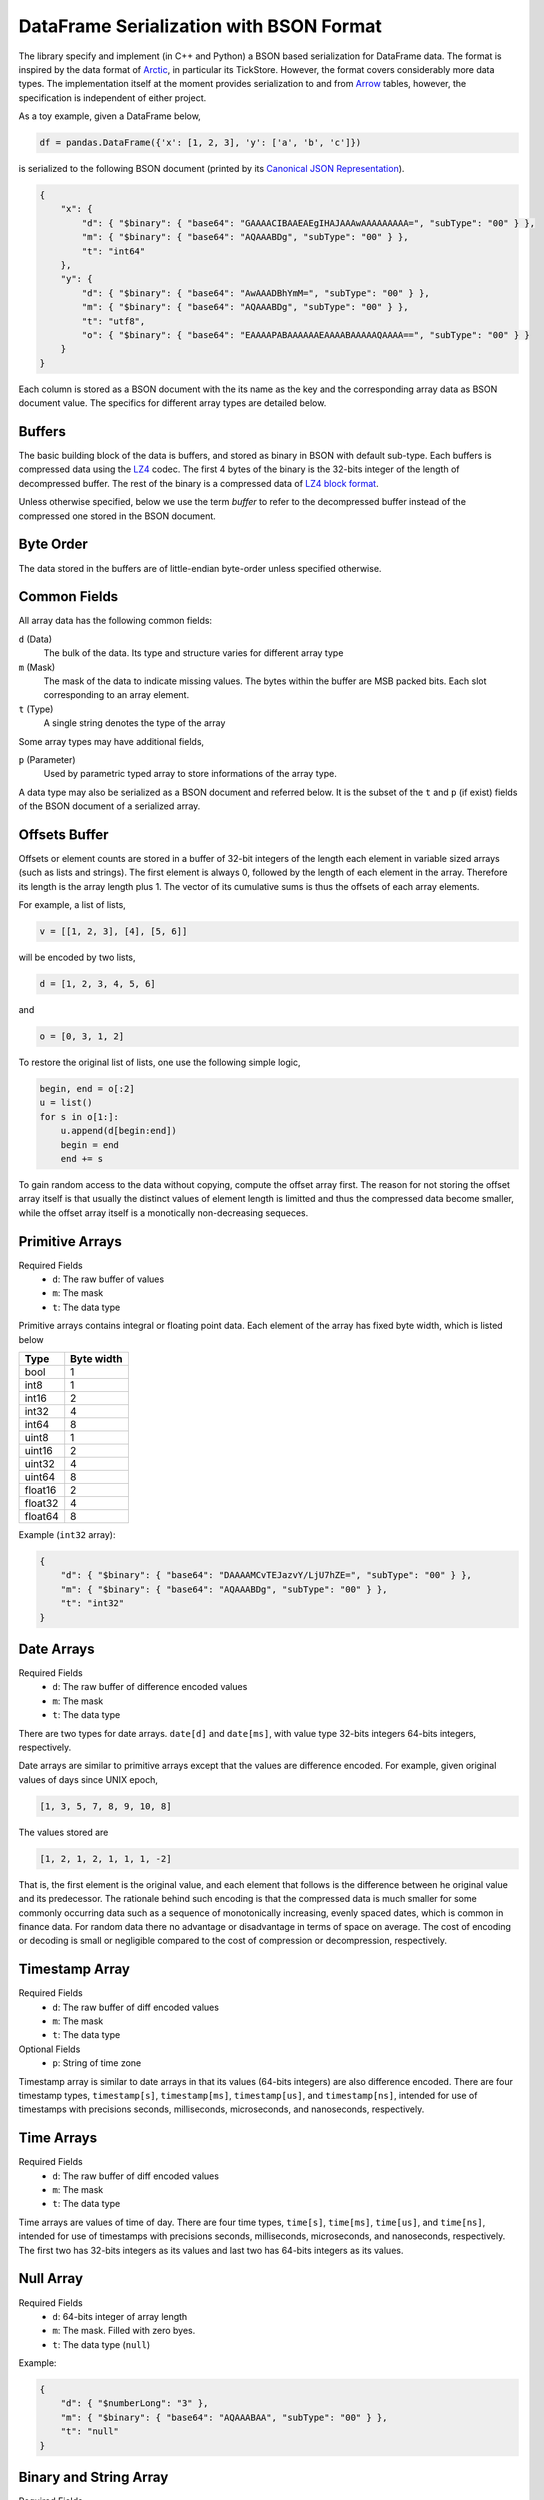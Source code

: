 DataFrame Serialization with BSON Format
========================================

The library specify and implement (in C++ and Python) a BSON based
serialization for DataFrame data. The format is inspired by the data format of
`Arctic <https://github.com/manahl/arctic>`_, in particular its TickStore.
However, the format covers considerably more data types. The implementation
itself at the moment provides serialization to and from `Arrow
<https://arrow.apache.org>`_ tables, however, the specification is independent
of either project.

As a toy example, given a DataFrame below,

.. code-block:: python

    df = pandas.DataFrame({'x': [1, 2, 3], 'y': ['a', 'b', 'c']})

is serialized to the following BSON document (printed by its `Canonical JSON Representation <https://github.com/mongodb/specifications/blob/master/source/extended-json.rst>`_).

.. code-block:: json

    {
        "x": {
            "d": { "$binary": { "base64": "GAAAACIBAAEAEgIHAJAAAwAAAAAAAAA=", "subType": "00" } },
            "m": { "$binary": { "base64": "AQAAABDg", "subType": "00" } },
            "t": "int64"
        },
        "y": {
            "d": { "$binary": { "base64": "AwAAADBhYmM=", "subType": "00" } },
            "m": { "$binary": { "base64": "AQAAABDg", "subType": "00" } },
            "t": "utf8",
            "o": { "$binary": { "base64": "EAAAAPABAAAAAAEAAAABAAAAAQAAAA==", "subType": "00" } }
        }
    }

Each column is stored as a BSON document with the its name as the key and the
corresponding array data as BSON document value. The specifics for different
array types are detailed below.

Buffers
-------

The basic building block of the data is buffers, and stored as binary in BSON
with default sub-type. Each buffers is compressed data using the `LZ4
<https://lz4.github.io/lz4/>`_ codec. The first 4 bytes of the binary is the
32-bits integer of the length of decompressed buffer. The rest of the binary is
a compressed data of `LZ4 block format
<https://github.com/lz4/lz4/blob/master/doc/lz4_Block_format.md>`_.

Unless otherwise specified, below we use the term *buffer* to refer to the
decompressed buffer instead of the compressed one stored in the BSON document.

Byte Order
----------

The data stored in the buffers are of little-endian byte-order unless specified
otherwise.

Common Fields
-------------

All array data has the following common fields:

``d`` (Data)
    The bulk of the data. Its type and structure varies for different array
    type

``m`` (Mask)
    The mask of the data to indicate missing values. The bytes within the
    buffer are MSB packed bits. Each slot corresponding to an array element.

``t`` (Type)
    A single string denotes the type of the array

Some array types may have additional fields,

``p`` (Parameter)
    Used by parametric typed array to store informations of the array type.

A data type may also be serialized as a BSON document and referred below. It is
the subset of the ``t`` and ``p`` (if exist) fields of the BSON document of a
serialized array.

Offsets Buffer
--------------

Offsets or element counts are stored in a buffer of 32-bit integers of the
length each element in variable sized arrays (such as lists and strings). The
first element is always 0, followed by the length of each element in the array.
Therefore its length is the array length plus 1. The vector of its cumulative
sums is thus the offsets of each array elements.

For example, a list of lists,

.. code-block::

    v = [[1, 2, 3], [4], [5, 6]]

will be encoded by two lists,

.. code-block::

    d = [1, 2, 3, 4, 5, 6]

and

.. code-block::

    o = [0, 3, 1, 2]

To restore the original list of lists, one use the following simple logic,

.. code-block::

    begin, end = o[:2]
    u = list()
    for s in o[1:]:
        u.append(d[begin:end])
        begin = end
        end += s

To gain random access to the data without copying, compute the offset array
first. The reason for not storing the offset array itself is that usually
the distinct values of element length is limitted and thus the compressed
data become smaller, while the offset array itself is a monotically
non-decreasing sequeces.

Primitive Arrays
----------------

Required Fields
    * ``d``: The raw buffer of values
    * ``m``: The mask
    * ``t``: The data type

Primitive arrays contains integral or floating point data. Each element of the
array has fixed byte width, which is listed below

======= ==========
Type    Byte width
======= ==========
bool    1
int8    1
int16   2
int32   4
int64   8
uint8   1
uint16  2
uint32  4
uint64  8
float16 2
float32 4
float64 8
======= ==========

Example (``int32`` array):

.. code-block:: json

    {
        "d": { "$binary": { "base64": "DAAAAMCvTEJazvY/LjU7hZE=", "subType": "00" } },
        "m": { "$binary": { "base64": "AQAAABDg", "subType": "00" } },
        "t": "int32"
    }


Date Arrays
-----------

Required Fields
    * ``d``: The raw buffer of difference encoded values
    * ``m``: The mask
    * ``t``: The data type

There are two types for date arrays. ``date[d]`` and ``date[ms]``, with value
type 32-bits integers 64-bits integers, respectively.

Date arrays are similar to primitive arrays except that the values are
difference encoded. For example, given original values of days since UNIX
epoch,

.. code-block::

    [1, 3, 5, 7, 8, 9, 10, 8]

The values stored are

.. code-block::

    [1, 2, 1, 2, 1, 1, 1, -2]

That is, the first element is the original value, and each element that follows
is the difference between he original value and its predecessor. The rationale
behind such encoding is that the compressed data is much smaller for some
commonly occurring data such as a sequence of monotonically increasing, evenly
spaced dates, which is common in finance data. For random data there no
advantage or disadvantage in terms of space on average. The cost of encoding or
decoding is small or negligible compared to the cost of compression or
decompression, respectively.

Timestamp Array
---------------

Required Fields
    * ``d``: The raw buffer of diff encoded values
    * ``m``: The mask
    * ``t``: The data type

Optional Fields
    * ``p``: String of time zone

Timestamp array is similar to date arrays in that its values (64-bits integers)
are also difference encoded. There are four timestamp types, ``timestamp[s]``,
``timestamp[ms]``, ``timestamp[us]``, and ``timestamp[ns]``, intended for use
of timestamps with precisions seconds, milliseconds, microseconds, and
nanoseconds, respectively.

Time Arrays
-----------

Required Fields
    * ``d``: The raw buffer of diff encoded values
    * ``m``: The mask
    * ``t``: The data type

Time arrays are values of time of day. There are four time types, ``time[s]``,
``time[ms]``, ``time[us]``, and ``time[ns]``, intended for use of timestamps
with precisions seconds, milliseconds, microseconds, and nanoseconds,
respectively. The first two has 32-bits integers as its values and last two has
64-bits integers as its values.

Null Array
----------

Required Fields
    * ``d``: 64-bits integer of array length
    * ``m``: The mask. Filled with zero byes.
    * ``t``: The data type (``null``)

Example:

.. code-block:: json

    {
        "d": { "$numberLong": "3" },
        "m": { "$binary": { "base64": "AQAAABAA", "subType": "00" } },
        "t": "null"
    }

Binary and String Array
-----------------------

Required Fields
    * ``d``: The raw buffer concatenated data
    * ``m``: The mask
    * ``t``: The data type (``bytes`` or ``utf8``)
    * ``o``: The offsets

Binary (``bytes``) or string (``utf8``) arrays are identical in their memory
layout. The data buffer is the raw bytes of each element concatenated together.
The offset buffer is as described above, used to delimit the data buffer.

Opaque Array
------------

Required Fields
    * ``d``: The raw buffer concatenated data
    * ``m``: The mask
    * ``t``: The data type (``opaque``)
    * ``p``: 32-bits integer of byte width

An opaque typed array is similar to a binary array except that the byte width
of each element is fixed and thus there's no need to encode the offsets.

Factor and Ordered Array
------------------------

Required Fields
    * ``d``: The data (see below)
    * ``m``: The mask
    * ``t``: The data type (``factor`` or ``ordered``)
    * ``p``: Index and value types (see below)

``factor`` and ``ordered`` are both dictionary types. Some languages support
both (such as R from which the names are taken), while others does not make any
distinction between the two. The layout of the document is identical to both.

The data field is a BSON document composed of two fields

``i`` (Index)
    The index array serialized as BSON document
``d`` (Dictionary)
    The dictionary value array serialized as BSON document

The parameter field is a BSON document composed of two fields

``i`` (Index)
    The index type serialized as BSON document.

``d`` (Dictionary)
    The dictionary value value serialized as BSON document

Example:

.. code-block:: json

    {
        "d": {
            "i": {
                "d": { "$binary": { "base64": "DAAAAMAJAAAAAQAAAAcAAAA=", "subType": "00" } },
                "m": { "$binary": { "base64": "AQAAABDg", "subType": "00" } },
                "t": "int32"
            },
            "d": {
                "d": { "$binary": { "base64": "IAAAAPARH7JcmE1LzE1uaHRTEAro9wkrvQk7FUkmXANkMO7nKUg=", "subType": "00" } },
                "m": { "$binary": { "base64": "AgAAACD/wA==", "subType": "00" } },
                "t": "utf8",
                "o": { "$binary": { "base64": "LAAAAFMAAAAABAQAkwMAAAABAAAABggAFgIIAFAACAAAAA==", "subType": "00" } }
            }
        },
        "m": { "$binary": { "base64": "AQAAABDg", "subType": "00" } },
        "t": "ordered",
        "p": {
            "i": { "t": "int32" },
            "d": { "t": "utf8" }
        }
    }

List Array
----------

Required Fields
    * ``d``: The concatenated value array serialized as a BSON document
    * ``m``: The mask
    * ``t``: The data type (``list``)
    * ``p``: The value type serialized as a BSON document
    * ``o``: The offsets

Example:

.. code-block:: json

    {
        "d": {
            "d": { "$binary": { "base64": "UAAAAPBBmYzN7kSpfPmZEXRK7BBM0DjPJWCZ4UH7kAuc+bDQ+gkhz5yl0DQCKZt3bDJFfR67Ut5UhW4pKAEk8GzlEjcvUjfVGlbF1NtRRdME+FkIcOs=", "subType": "00" } },
            "m": { "$binary": { "base64": "AwAAADD///A=", "subType": "00" } },
            "t": "int32"
        },
        "m": { "$binary": { "base64": "AQAAABDg", "subType": "00" } },
        "t": "list",
        "p": { "t": "int32" },
        "o": { "$binary": { "base64": "EAAAAPABAAAAAAQAAAAJAAAABwAAAA==", "subType": "00" } }
    }


Struct Array
------------

Required Fields
    * ``d``: The data (see below)
    * ``m``: The mask
    * ``t``: The data type (``struct``)
    * ``p``: The fields (see below)

The data field has the following subfields

* ``l``: The length of the structure array
* ``f``: Data of each fields. Each element is an array of all values in a
  given field, with field name as the key and serialized BSON document as the
  value.

The parameter field is an array of documents, each element is the field type
serialized as a BSON document, plus a field ``n``, the name of the field.

Example:

.. code-block:: json

    {
        "d": {
            "l": { "$numberLong": "3" },
            "f": {
                "x": {
                    "d": { "$binary": { "base64": "DAAAAMCQMFbTLMBdM04UP74=", "subType": "00" } },
                    "m": { "$binary": { "base64": "AQAAABDg", "subType": "00" } },
                    "t": "int32"
                },
                "y": {
                    "d": { "$binary": { "base64": "DAAAAMCTai8/ys9UPhTufD8=", "subType": "00" } },
                    "m": { "$binary": { "base64": "AQAAABDg", "subType": "00" } },
                    "t": "float32"
                }
            }
        },
        "m": { "$binary": { "base64": "AQAAABDg", "subType": "00" } },
        "t": "struct",
        "p": [{ "n": "x", "t": "int32" }, { "n": "y", "t": "float32" }]
    }
